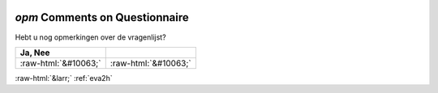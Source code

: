 .. _opm:

 
 .. role:: raw-html(raw) 
        :format: html 

`opm` Comments on Questionnaire
=============================

Hebt u nog opmerkingen over de vragenlijst?

.. csv-table::
   :delim: |
   :header: Ja, Nee

           :raw-html:`&#10063;`|:raw-html:`&#10063;`

.. image:: ../_screenshots/opm.png


:raw-html:`&larr;` :ref:`eva2h`
